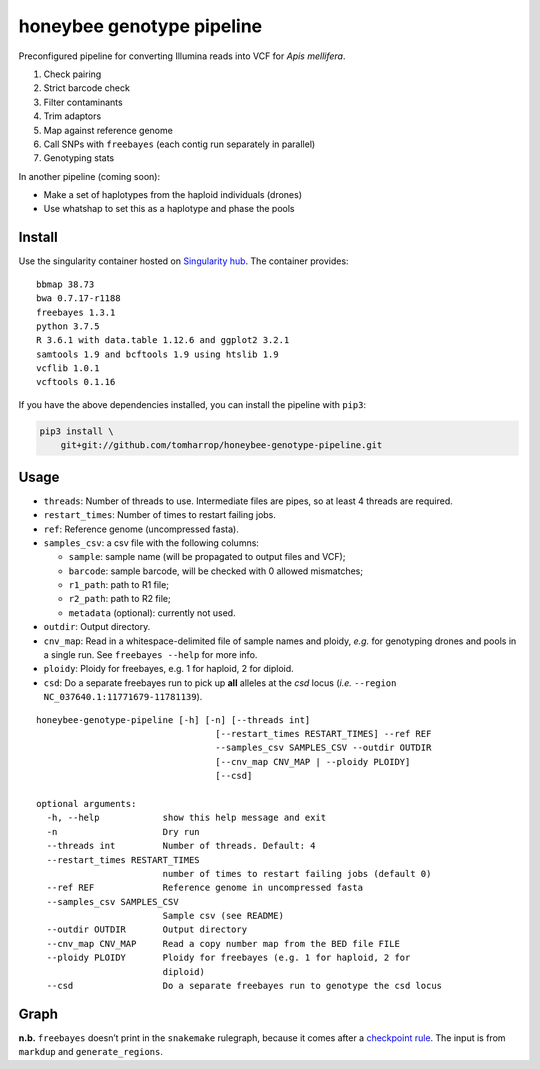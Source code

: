 honeybee genotype pipeline
==========================

Preconfigured pipeline for converting Illumina reads into VCF for *Apis
mellifera*.

1. Check pairing
2. Strict barcode check
3. Filter contaminants
4. Trim adaptors
5. Map against reference genome
6. Call SNPs with ``freebayes`` (each contig run separately in parallel)
7. Genotyping stats

In another pipeline (coming soon):

-  Make a set of haplotypes from the haploid individuals (drones)
-  Use whatshap to set this as a haplotype and phase the pools

Install
-------

|image0|

Use the singularity container hosted on `Singularity
hub <https://singularity-hub.org/collections/3839>`__. The container
provides:

::

   bbmap 38.73
   bwa 0.7.17-r1188
   freebayes 1.3.1
   python 3.7.5
   R 3.6.1 with data.table 1.12.6 and ggplot2 3.2.1
   samtools 1.9 and bcftools 1.9 using htslib 1.9
   vcflib 1.0.1
   vcftools 0.1.16

If you have the above dependencies installed, you can install the
pipeline with ``pip3``:

.. code:: bash

   pip3 install \
       git+git://github.com/tomharrop/honeybee-genotype-pipeline.git

Usage
-----

-  ``threads``: Number of threads to use. Intermediate files are pipes,
   so at least 4 threads are required.
-  ``restart_times``: Number of times to restart failing jobs.
-  ``ref``: Reference genome (uncompressed fasta).
-  ``samples_csv``: a csv file with the following columns:

   -  ``sample``: sample name (will be propagated to output files and
      VCF);
   -  ``barcode``: sample barcode, will be checked with 0 allowed
      mismatches;
   -  ``r1_path``: path to R1 file;
   -  ``r2_path``: path to R2 file;
   -  ``metadata`` (optional): currently not used.

-  ``outdir``: Output directory.
-  ``cnv_map``: Read in a whitespace-delimited file of sample names and
   ploidy, *e.g.* for genotyping drones and pools in a single run. See
   ``freebayes --help`` for more info.
-  ``ploidy``: Ploidy for freebayes, e.g. 1 for haploid, 2 for diploid.
-  ``csd``: Do a separate freebayes run to pick up **all** alleles at
   the *csd* locus (*i.e.* ``--region NC_037640.1:11771679-11781139``).

::

   honeybee-genotype-pipeline [-h] [-n] [--threads int]
                                     [--restart_times RESTART_TIMES] --ref REF
                                     --samples_csv SAMPLES_CSV --outdir OUTDIR
                                     [--cnv_map CNV_MAP | --ploidy PLOIDY]
                                     [--csd]

   optional arguments:
     -h, --help            show this help message and exit
     -n                    Dry run
     --threads int         Number of threads. Default: 4
     --restart_times RESTART_TIMES
                           number of times to restart failing jobs (default 0)
     --ref REF             Reference genome in uncompressed fasta
     --samples_csv SAMPLES_CSV
                           Sample csv (see README)
     --outdir OUTDIR       Output directory
     --cnv_map CNV_MAP     Read a copy number map from the BED file FILE
     --ploidy PLOIDY       Ploidy for freebayes (e.g. 1 for haploid, 2 for
                           diploid)
     --csd                 Do a separate freebayes run to genotype the csd locus

Graph
-----

|image1|

**n.b.** ``freebayes`` doesn’t print in the ``snakemake`` rulegraph,
because it comes after a `checkpoint
rule <https://snakemake.readthedocs.io/en/stable/snakefiles/rules.html#data-dependent-conditional-execution>`__.
The input is from ``markdup`` and ``generate_regions``.

.. |image0| image:: https://www.singularity-hub.org/static/img/hosted-singularity--hub-%23e32929.svg
   :target: https://singularity-hub.org/collections/3839
.. |image1| image:: graph.svg

